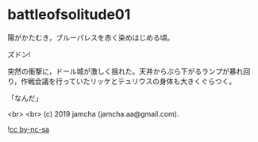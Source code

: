 #+OPTIONS: toc:nil
#+OPTIONS: -:nil
#+OPTIONS: ^:{}
 
* battleofsolitude01

  陽がかたむき，ブルーパレスを赤く染めはじめる頃。

  ズドン!

  突然の衝撃に，ドール城が激しく揺れた。天井からぶら下がるランプが暴れ回り，作戦会議を行っていたリッケとテュリウスの身体も大きくぐらつく。

  「なんだ」

  <br>
  <br>
  (c) 2019 jamcha (jamcha.aa@gmail.com).

  ![[https://i.creativecommons.org/l/by-nc-sa/4.0/88x31.png][cc by-nc-sa]]
